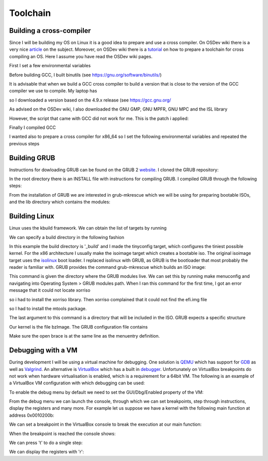 ..
.. Copyright (c) 2016 Dionysios Kalofonos
..
.. Permission is hereby granted, free of charge, to any person obtaining a copy
.. of this software and associated documentation files (the "Software"), to deal
.. in the Software without restriction, including without limitation the rights
.. to use, copy, modify, merge, publish, distribute, sublicense, and/or sell
.. copies of the Software, and to permit persons to whom the Software is
.. furnished to do so, subject to the following conditions:
..
.. The above copyright notice and this permission notice shall be included in
.. all copies or substantial portions of the Software.
..
.. THE SOFTWARE IS PROVIDED "AS IS", WITHOUT WARRANTY OF ANY KIND, EXPRESS OR
.. IMPLIED, INCLUDING BUT NOT LIMITED TO THE WARRANTIES OF MERCHANTABILITY,
.. FITNESS FOR A PARTICULAR PURPOSE AND NONINFRINGEMENT. IN NO EVENT SHALL THE
.. AUTHORS OR COPYRIGHT HOLDERS BE LIABLE FOR ANY CLAIM, DAMAGES OR OTHER
.. LIABILITY, WHETHER IN AN ACTION OF CONTRACT, TORT OR OTHERWISE, ARISING FROM,
.. OUT OF OR IN CONNECTION WITH THE SOFTWARE OR THE USE OR OTHER DEALINGS IN THE
.. SOFTWARE.
..

=========
Toolchain
=========

Building a cross-compiler
=========================
Since I will be building my OS on Linux it is a good idea to prepare and use
a cross compiler. On OSDev wiki there is a very nice 
`article <http://wiki.osdev.org/Why_do_I_need_a_Cross_Compiler%3F>`_ on the 
subject. Moreover, on OSDev wiki there is a   
`tutorial <http://wiki.osdev.org/GCC_Cross-Compiler>`_ on how to prepare a
toolchain for cross compiling an OS. Here I assume you have read the OSDev wiki
pages.

First I set a few environmental variables

.. code-block:: console
   :linenos:

   ~ # export TARGET=i686-elf
   
   ~ # mkdir -p ${HOME}/Applications/cross-i686/bin
   ~ # export PREFIX="${HOME}/Applications/cross-i686"
   ~ # export PATH="${PREFIX}/bin:${PATH}"

Before building GCC, I built binutils 
(see `https://gnu.org/software/binutils/ <https://gnu.org/software/binutils/>`_)

.. code-block:: console
   :linenos:

   ~ # wget http://ftp.gnu.org/gnu/binutils/binutils-2.26.tar.bz2
   ~ # tar xvfj binutils-2.26.tar.bz2
   ~ # mkdir binutils-2.26-build
   ~ # cd binutils-2.26-build
   binutils-2.26-build # ../binutils-2.26/configure --target=${TARGET} 
                                                    --prefix=${PREFIX} 
                                                    --with-sysroot 
                                                    --disable-nls 
                                                    --disable-werror
   binutils-2.26-build # make && make install

It is advisable that when we build a GCC cross compiler to build a version that
is close to the version of the GCC compiler we use to compile. My laptop has 

.. code-block:: console
   :linenos:

   ~ # gcc --version
   gcc (Debian 4.9.2-10) 4.9.2
   
so I downloaded a version based on the 4.9.x release (see 
`https://gcc.gnu.org/ <https://gcc.gnu.org/>`_

.. code-block:: console
   :linenos:

   ~ # wget http://www.netgull.com/gcc/releases/gcc-4.9.3/gcc-4.9.3.tar.gz
   
As advised on the OSDev wiki, I also downloaded the GNU GMP, GNU MPFR, GNU MPC 
and the ISL library

.. code-block:: console
   :linenos:

   gcc-4.9.3 # ./contrib/download_prerequisites

However, the script that came with GCC did not work for me. This is the patch
i applied:

.. code-block:: diff
   :linenos:

   --- contrib/download_prerequisites	2014-02-13 14:06:48.000000000 +0000
   +++ download_prerequisites	2016-07-02 14:25:57.444427985 +0100
   @@ -29,15 +29,17 @@
    GMP=gmp-4.3.2
    MPC=mpc-0.8.1

   -wget ftp://gcc.gnu.org/pub/gcc/infrastructure/$MPFR.tar.bz2 || exit 1
   +URL='http://ftp.vim.org/languages/gcc/infrastructure'
   +
   +wget ${URL}/$MPFR.tar.bz2 || exit 1
    tar xjf $MPFR.tar.bz2 || exit 1
    ln -sf $MPFR mpfr || exit 1

   -wget ftp://gcc.gnu.org/pub/gcc/infrastructure/$GMP.tar.bz2 || exit 1
   +wget ${URL}/$GMP.tar.bz2 || exit 1
    tar xjf $GMP.tar.bz2  || exit 1
    ln -sf $GMP gmp || exit 1

   -wget ftp://gcc.gnu.org/pub/gcc/infrastructure/$MPC.tar.gz || exit 1
   +wget ${URL}/$MPC.tar.gz || exit 1
    tar xzf $MPC.tar.gz || exit 1
    ln -sf $MPC mpc || exit 1

   @@ -46,11 +48,11 @@
      ISL=isl-0.12.2
      CLOOG=cloog-0.18.1

   -  wget ftp://gcc.gnu.org/pub/gcc/infrastructure/$ISL.tar.bz2 || exit 1
   +  wget ${URL}/$ISL.tar.bz2 || exit 1
      tar xjf $ISL.tar.bz2  || exit 1
      ln -sf $ISL isl || exit 1

   -  wget ftp://gcc.gnu.org/pub/gcc/infrastructure/$CLOOG.tar.gz || exit 1
   +  wget ${URL}/$CLOOG.tar.gz || exit 1
      tar xzf $CLOOG.tar.gz || exit 1
      ln -sf $CLOOG cloog || exit 1
    fi

Finally I compiled GCC

.. code-block:: console
   :linenos:

   ~ # mkdir gcc-4.9.3-build
   ~ # cd gcc-4.9.3-build
   gcc-4.9.3-build # ../gcc-4.9.3/configure --target=${TARGET} 
                                            --prefix=${PREFIX} 
                                            --disable-nls 
                                            --enable-languages=c,c++ 
                                            --without-headers
   gcc-4.9.3-build # make all-gcc
   gcc-4.9.3-build # make all-target-libgcc
   gcc-4.9.3-build # make install-gcc
   gcc-4.9.3-build # make install-target-libgcc

I wanted also to prepare a cross compiler for x86_64 so I set the following
environmental variables and repeated the previous steps

.. code-block:: console
   :linenos:

   ~ # export TARGET=x86_64-elf
   
   ~ # mkdir -p ${HOME}/Applications/cross-x86_64/bin
   ~ # export PREFIX="$HOME/Applications/cross-x86_64"
   ~ # export PATH="$PREFIX/bin:$PATH"

Building GRUB
=============
Instructions for dowloading GRUB can be found on the GRUB 2
`website <https://www.gnu.org/software/grub/grub-download.html>`_. I cloned
the GRUB repository:

.. code-block:: console
   :linenos:

   # git clone git://git.savannah.gnu.org/grub.git

In the root directory there is an INSTALL file with instructions for compiling
GRUB. I compiled GRUB through the following steps:

.. code-block:: console
   :linenos:

   # ./autogen.sh
   # ./configure
   # make install

From the installation of GRUB we are interested in grub-mkrescue which we will
be using for preparing bootable ISOs, and the lib directory which contains
the modules:

.. code-block:: console
   :linenos:

   # find ./grub2 -iwholename '*mkrescue' -o -iwholename '*lib/grub/*' -prune
   ./grub2/lib/grub/i386-pc
   ./grub2/bin/grub-mkrescue

Building Linux
==============
Linux uses the kbuild framework. We can obtain the list of targets by running

.. code-block:: console
   :linenos:

   # make help

We can specify a build directory in the following fashion

.. code-block:: console
   :linenos:

   # make O=_build tinyconfig

In this example the build directory is '_build' and I made the tinyconfig
target, which configures the tiniest possible kernel. For the x86 architecture
I usually make the isoimage target which creates a bootable iso. The original
isoimage target uses the
`isolinux <http://www.syslinux.org/wiki/index.php?title=ISOLINUX>`_ boot loader.
I replaced isolinux with GRUB, as GRUB is the bootloader that most probably the
reader is familiar with. GRUB provides the command grub-mkrescue which
builds an ISO image:

.. code-block:: console
   :linenos:

   # grub-mkrescue -d ./grub2/lib/grub/i386-pc -o live.iso isoimage

This command is given the directory where the GRUB modules live. We can set
this by running make menuconfig and navigating into Operating System > GRUB
modules path. When I ran this command for the first time, I got an error message
that it could not locate xorriso

.. code-block:: console
   :linenos:

   grub-mkrescue: 323: xorriso: not found

so i had to install the xorriso library. Then xorriso complained that it
could not find the efi.img file

.. code-block:: console
   :linenos:

   xorriso : FAILURE : Cannot find path '/efi.img' in loaded ISO image

so I had to install the mtools package.

The last argument to this command is a directory that will be included in the
ISO. GRUB expects a specific structure

.. code-block:: console
   :linenos:

   # find isoimage
   isoimage/
   isoimage/boot
   isoimage/boot/grub
   isoimage/boot/grub/grub.cfg
   isoimage/boot/bzImage

Our kernel is the file bzImage. The GRUB configuration file contains

.. code-block:: console
   :linenos:

   # cat isoimage/boot/grub/grub.cfg
   menuentry "Linux" {
      linux /boot/bzImage
      boot
   }

Make sure the open brace is at the same line as the menuentry definition.

Debugging with a VM
===================
During development I will be using a virtual machine for debugging. One solution
is `QEMU <http://wiki.qemu.org/Main_Page>`_ which has support for
`GDB <http://wiki.qemu.org/Documentation/Debugging>`_ as well as 
`Valgrind <http://wiki.qemu.org/Debugging_with_Valgrind>`_. An alternative is
`VirtualBox <http://www.virtualbox.org/>`_ which has a built in
`debugger <http://www.virtualbox.org/manual/ch12.html#ts_debugger>`_.
Unfortunately on VirtualBox breakpoints do not work when hardware virtualisation
is enabled, which is a requirement for a 64bit VM. The
following is an example of a VirtualBox VM configuration with which debugging
can be used:

.. code-block:: console
   :linenos:

   # VBoxManage showvminfo "OS"
   [...]
   Guest OS:        Other/Unknown
   [...]
   Memory size:     16MB
   Page Fusion:     off
   VRAM size:       16MB
   CPU exec cap:    20%
   HPET:            off
   Chipset:         ich9
   Firmware:        BIOS
   Number of CPUs:  1
   PAE:             off
   Long Mode:       off
   Synthetic CPU:   off
   CPUID overrides: None
   Boot menu mode:  message and menu
   Boot Device (1): DVD
   Boot Device (2): HardDisk
   Boot Device (3): Not Assigned
   Boot Device (4): Not Assigned
   ACPI:            on
   IOAPIC:          on
   Time offset:     0ms
   RTC:             UTC
   Hardw. virt.ext: off
   Nested Paging:   off
   Large Pages:     off
   VT-x VPID:       on
   VT-x unr. exec.: on
   [...]

To enable the debug menu by default we need to set the GUI/Dbg/Enabled property
of the VM:

.. code-block:: console
   :linenos:

   # VBoxManage setextradata "OS" 'GUI/Dbg/Enabled' true
   # VBoxManage getextradata "OS" 'GUI/Dbg/Enabled'
   Value: true

From the debug menu we can launch the console, through which we can set
breakpoints, step through instructions, display the registers and many more.
For example let us suppose we have a kernel with the following main function
at address 0x0010200b:

.. code-block:: c
   :linenos:

   0010200b <main>:
     10200b:       55                      push   %ebp
     10200c:       89 e5                   mov    %esp,%ebp
     10200e:       b8 ef be ad de          mov    $0xdeadbeef,%eax
     102013:       5d                      pop    %ebp
     102014:       c3                      ret

We can set a breakpoint in the VirtualBox console to break the execution at our
main function:

.. code-block:: text
   :linenos:

   VBoxDbg> br 0010200b 1 'echo main'
   Set REM breakpoint 4 at 000000000010200b

When the breakpoint is reached the console shows:

.. code-block:: text
   :linenos:

   VBoxDbg> main
   eax=2badb002 ebx=00010000 ecx=00000000 edx=00000000 esi=00000000 edi=00000000
   eip=0010200b esp=0007fefc ebp=00000000 iopl=0 nv up di pl nz na po nc
   cs=0010 ds=0018 es=0018 fs=0018 gs=0018 ss=0018               eflags=00000006
   0010:0010200b 55                      push ebp

We can press 't' to do a single step:

.. code-block:: text
   :linenos:

   VBoxDbg> t
   VBoxDbg>
   dbgf event: Single step! (rem)
   eax=2badb002 ebx=00010000 ecx=00000000 edx=00000000 esi=00000000 edi=00000000
   eip=0010200c esp=0007fef8 ebp=00000000 iopl=0 nv up di pl nz na po nc
   cs=0010 ds=0018 es=0018 fs=0018 gs=0018 ss=0018               eflags=00000006
   0010:0010200c 89 e5                   mov ebp, esp
   VBoxDbg> t
   VBoxDbg>
   dbgf event: Single step! (rem)
   eax=2badb002 ebx=00010000 ecx=00000000 edx=00000000 esi=00000000 edi=00000000
   eip=0010200e esp=0007fef8 ebp=0007fef8 iopl=0 nv up di pl nz na po nc
   cs=0010 ds=0018 es=0018 fs=0018 gs=0018 ss=0018               eflags=00000006
   0010:0010200e b8 ef be ad de          mov eax, 0deadbeefh
   VBoxDbg> t
   VBoxDbg>
   dbgf event: Single step! (rem)
   eax=deadbeef ebx=00010000 ecx=00000000 edx=00000000 esi=00000000 edi=00000000
   eip=00102013 esp=0007fef8 ebp=0007fef8 iopl=0 nv up di pl nz na po nc
   cs=0010 ds=0018 es=0018 fs=0018 gs=0018 ss=0018               eflags=00000006
   0010:00102013 5d                      pop ebp

We can display the registers with 'r':

.. code-block:: text
   :linenos:

   VBoxDbg> r
   eax=deadbeef ebx=00010000 ecx=00000000 edx=00000000 esi=00000000 edi=00000000
   eip=00102013 esp=0007fef8 ebp=0007fef8 iopl=0 nv up di pl nz na po nc
   cs=0010 ds=0018 es=0018 fs=0018 gs=0018 ss=0018               eflags=00000006
   0010:00102013 5d                      pop ebp

.. eof
